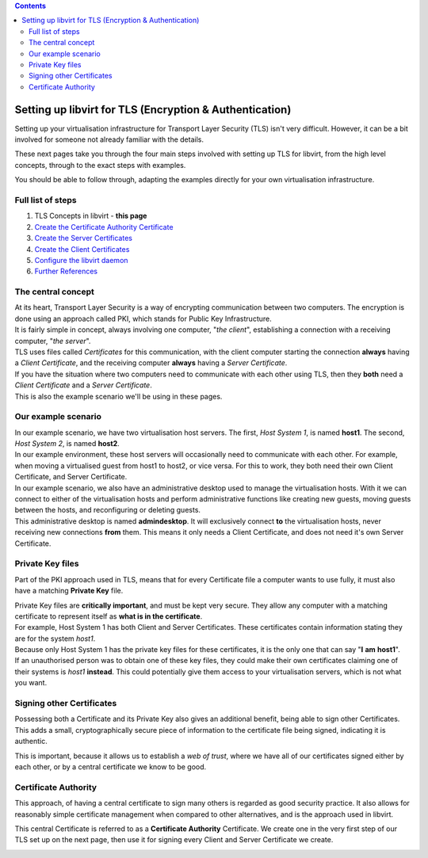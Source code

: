 .. contents::

Setting up libvirt for TLS (Encryption & Authentication)
========================================================

Setting up your virtualisation infrastructure for Transport Layer
Security (TLS) isn't very difficult. However, it can be a bit involved
for someone not already familiar with the details.

These next pages take you through the four main steps involved with
setting up TLS for libvirt, from the high level concepts, through to the
exact steps with examples.

You should be able to follow through, adapting the examples directly for
your own virtualisation infrastructure.


Full list of steps
------------------

#. TLS Concepts in libvirt - **this page**
#. `Create the Certificate Authority Certificate <TLSCreateCACert.html>`__
#. `Create the Server Certificates <TLSCreateServerCerts.html>`__
#. `Create the Client Certificates <TLSCreateClientCerts.html>`__
#. `Configure the libvirt daemon <TLSDaemonConfiguration.html>`__
#. `Further References <TLSFurtherReferences.html>`__


The central concept
-------------------

| At its heart, Transport Layer Security is a way of encrypting
  communication between two computers. The encryption is done using an
  approach called PKI, which stands for Public Key Infrastructure.

| It is fairly simple in concept, always involving one computer, "*the
  client*", establishing a connection with a receiving computer, "*the
  server*".

.. image:: images/Tls_concepts_basic_client_to_server.png

| TLS uses files called *Certificates* for this communication, with the
  client computer starting the connection **always** having a *Client
  Certificate*, and the receiving computer **always** having a *Server
  Certificate*.

.. image:: images/Tls_concepts_basic_client_cert_to_server_cert.png

| If you have the situation where two computers need to communicate with
  each other using TLS, then they **both** need a *Client Certificate*
  and a *Server Certificate*.

.. image:: images/Tls_concepts_basic_client_and_server_with_both_certs.png

| This is also the example scenario we'll be using in these pages.

Our example scenario
--------------------

| In our example scenario, we have two virtualisation host servers. The
  first, *Host System 1*, is named **host1**. The second, *Host System
  2*, is named **host2**.

.. image:: images/Tls_small_two_hosts.png

| In our example environment, these host servers will occasionally need
  to communicate with each other. For example, when moving a virtualised
  guest from host1 to host2, or vice versa. For this to work, they both
  need their own Client Certificate, and Server Certificate.

.. image:: images/Tls_concepts_host1_and_host2_with_both_certs.png

| In our example scenario, we also have an administrative desktop used
  to manage the virtualisation hosts. With it we can connect to either
  of the virtualisation hosts and perform administrative functions like
  creating new guests, moving guests between the hosts, and
  reconfiguring or deleting guests.

| This administrative desktop is named **admindesktop**. It will
  exclusively connect **to** the virtualisation hosts, never receiving
  new connections **from** them. This means it only needs a Client
  Certificate, and does not need it's own Server Certificate.

.. image:: images/Tls_concepts_admin_client_and_both_servers.png

Private Key files
-----------------

Part of the PKI approach used in TLS, means that for every Certificate
file a computer wants to use fully, it must also have a matching
**Private Key** file.

.. image:: images/Tls_concepts_host1_with_both_certs_and_keys.png

| Private Key files are **critically important**, and must be kept very
  secure. They allow any computer with a matching certificate to
  represent itself as **what is in the certificate**.

| For example, Host System 1 has both Client and Server Certificates.
  These certificates contain information stating they are for the system
  *host1*.

| Because only Host System 1 has the private key files for these
  certificates, it is the only one that can say "**I** **am**
  **host1**".

| If an unauthorised person was to obtain one of these key files, they
  could make their own certificates claiming one of their systems is
  *host1* **instead**. This could potentially give them access to your
  virtualisation servers, which is not what you want.

Signing other Certificates
--------------------------

Possessing both a Certificate and its Private Key also gives an
additional benefit, being able to sign other Certificates. This adds a
small, cryptographically secure piece of information to the certificate
file being signed, indicating it is authentic.

This is important, because it allows us to establish a *web of trust*,
where we have all of our certificates signed either by each other, or by
a central certificate we know to be good.


Certificate Authority
---------------------

This approach, of having a central certificate to sign many others is
regarded as good security practice. It also allows for reasonably simple
certificate management when compared to other alternatives, and is the
approach used in libvirt.

This central Certificate is referred to as a **Certificate Authority**
Certificate. We create one in the very first step of our TLS set up on
the next page, then use it for signing every Client and Server
Certificate we create.

.. image:: images/Tls_concepts_ca_cert_signs_other_certs.png
